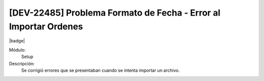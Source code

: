 [DEV-22485] Problema Formato de Fecha - Error al Importar Ordenes
=====================================================================

|badge|

.. |badge| raw:: html
   
   <span style="background-color: #7c04de; color: white; padding: 4px 8px; border-radius: 4px;">Corrección</span>

Módulo: 
   Setup

Descripción: 
 Se corrigió errores que se presentaban cuando se intenta importar un archivo.

.. versionchanged:: 10.230.0.0-LTS

